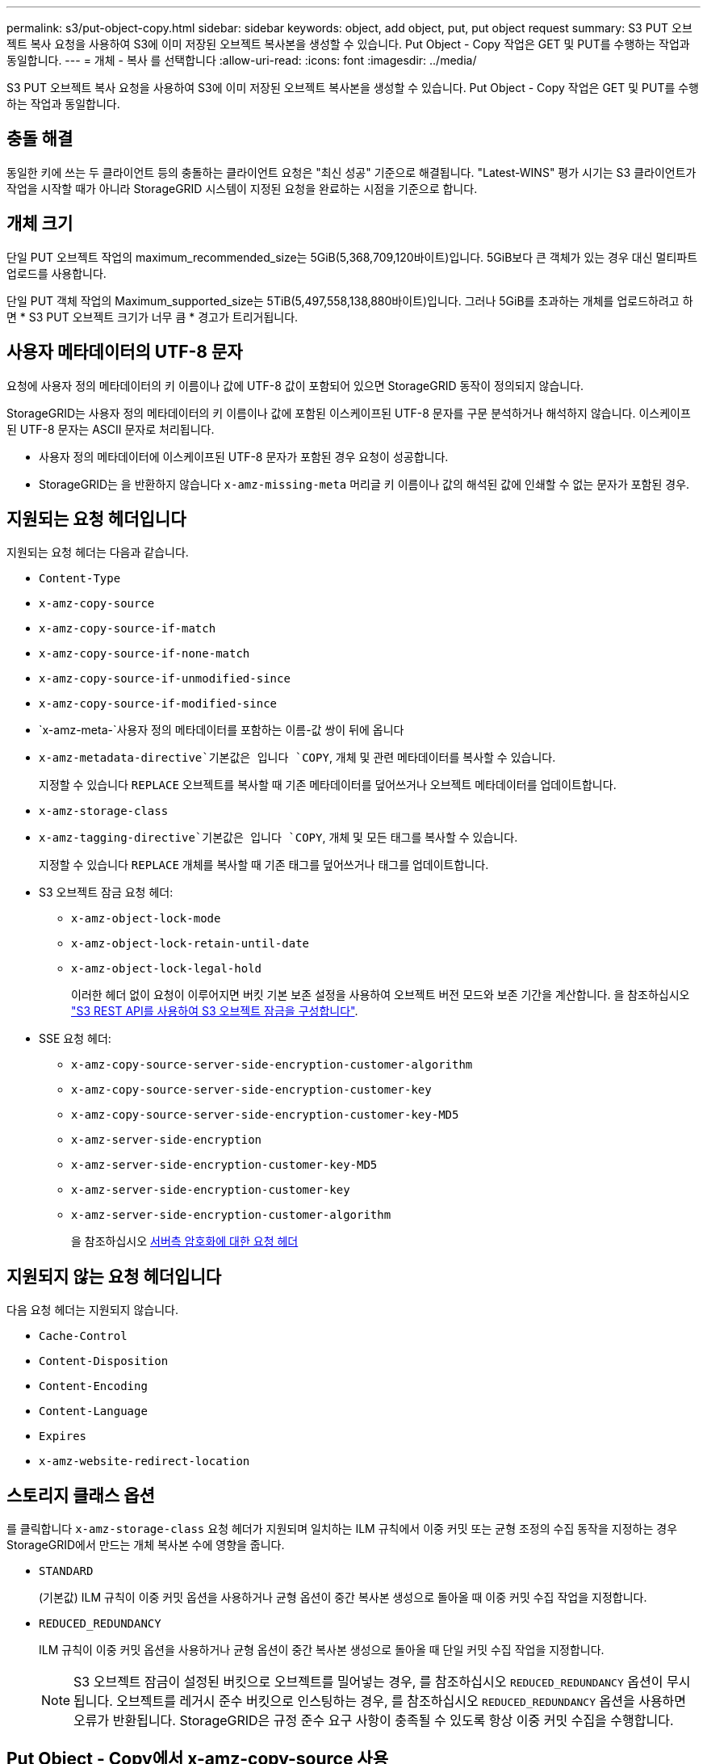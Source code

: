 ---
permalink: s3/put-object-copy.html 
sidebar: sidebar 
keywords: object, add object, put, put object request 
summary: S3 PUT 오브젝트 복사 요청을 사용하여 S3에 이미 저장된 오브젝트 복사본을 생성할 수 있습니다. Put Object - Copy 작업은 GET 및 PUT를 수행하는 작업과 동일합니다. 
---
= 개체 - 복사 를 선택합니다
:allow-uri-read: 
:icons: font
:imagesdir: ../media/


[role="lead"]
S3 PUT 오브젝트 복사 요청을 사용하여 S3에 이미 저장된 오브젝트 복사본을 생성할 수 있습니다. Put Object - Copy 작업은 GET 및 PUT를 수행하는 작업과 동일합니다.



== 충돌 해결

동일한 키에 쓰는 두 클라이언트 등의 충돌하는 클라이언트 요청은 "최신 성공" 기준으로 해결됩니다. "Latest-WINS" 평가 시기는 S3 클라이언트가 작업을 시작할 때가 아니라 StorageGRID 시스템이 지정된 요청을 완료하는 시점을 기준으로 합니다.



== 개체 크기

단일 PUT 오브젝트 작업의 maximum_recommended_size는 5GiB(5,368,709,120바이트)입니다. 5GiB보다 큰 객체가 있는 경우 대신 멀티파트 업로드를 사용합니다.

단일 PUT 객체 작업의 Maximum_supported_size는 5TiB(5,497,558,138,880바이트)입니다. 그러나 5GiB를 초과하는 개체를 업로드하려고 하면 * S3 PUT 오브젝트 크기가 너무 큼 * 경고가 트리거됩니다.



== 사용자 메타데이터의 UTF-8 문자

요청에 사용자 정의 메타데이터의 키 이름이나 값에 UTF-8 값이 포함되어 있으면 StorageGRID 동작이 정의되지 않습니다.

StorageGRID는 사용자 정의 메타데이터의 키 이름이나 값에 포함된 이스케이프된 UTF-8 문자를 구문 분석하거나 해석하지 않습니다. 이스케이프된 UTF-8 문자는 ASCII 문자로 처리됩니다.

* 사용자 정의 메타데이터에 이스케이프된 UTF-8 문자가 포함된 경우 요청이 성공합니다.
* StorageGRID는 을 반환하지 않습니다 `x-amz-missing-meta` 머리글 키 이름이나 값의 해석된 값에 인쇄할 수 없는 문자가 포함된 경우.




== 지원되는 요청 헤더입니다

지원되는 요청 헤더는 다음과 같습니다.

* `Content-Type`
* `x-amz-copy-source`
* `x-amz-copy-source-if-match`
* `x-amz-copy-source-if-none-match`
* `x-amz-copy-source-if-unmodified-since`
* `x-amz-copy-source-if-modified-since`
* `x-amz-meta-`사용자 정의 메타데이터를 포함하는 이름-값 쌍이 뒤에 옵니다
* `x-amz-metadata-directive`기본값은 입니다 `COPY`, 개체 및 관련 메타데이터를 복사할 수 있습니다.
+
지정할 수 있습니다 `REPLACE` 오브젝트를 복사할 때 기존 메타데이터를 덮어쓰거나 오브젝트 메타데이터를 업데이트합니다.

* `x-amz-storage-class`
* `x-amz-tagging-directive`기본값은 입니다 `COPY`, 개체 및 모든 태그를 복사할 수 있습니다.
+
지정할 수 있습니다 `REPLACE` 개체를 복사할 때 기존 태그를 덮어쓰거나 태그를 업데이트합니다.

* S3 오브젝트 잠금 요청 헤더:
+
** `x-amz-object-lock-mode`
** `x-amz-object-lock-retain-until-date`
** `x-amz-object-lock-legal-hold`
+
이러한 헤더 없이 요청이 이루어지면 버킷 기본 보존 설정을 사용하여 오브젝트 버전 모드와 보존 기간을 계산합니다. 을 참조하십시오 link:../s3/use-s3-api-for-s3-object-lock.html["S3 REST API를 사용하여 S3 오브젝트 잠금을 구성합니다"].



* SSE 요청 헤더:
+
** `x-amz-copy-source​-server-side​-encryption​-customer-algorithm`
** `x-amz-copy-source​-server-side-encryption-customer-key`
** `x-amz-copy-source​-server-side-encryption-customer-key-MD5`
** `x-amz-server-side-encryption`
** `x-amz-server-side-encryption-customer-key-MD5`
** `x-amz-server-side-encryption-customer-key`
** `x-amz-server-side-encryption-customer-algorithm`
+
을 참조하십시오 <<서버측 암호화에 대한 요청 헤더>>







== 지원되지 않는 요청 헤더입니다

다음 요청 헤더는 지원되지 않습니다.

* `Cache-Control`
* `Content-Disposition`
* `Content-Encoding`
* `Content-Language`
* `Expires`
* `x-amz-website-redirect-location`




== 스토리지 클래스 옵션

를 클릭합니다 `x-amz-storage-class` 요청 헤더가 지원되며 일치하는 ILM 규칙에서 이중 커밋 또는 균형 조정의 수집 동작을 지정하는 경우 StorageGRID에서 만드는 개체 복사본 수에 영향을 줍니다.

* `STANDARD`
+
(기본값) ILM 규칙이 이중 커밋 옵션을 사용하거나 균형 옵션이 중간 복사본 생성으로 돌아올 때 이중 커밋 수집 작업을 지정합니다.

* `REDUCED_REDUNDANCY`
+
ILM 규칙이 이중 커밋 옵션을 사용하거나 균형 옵션이 중간 복사본 생성으로 돌아올 때 단일 커밋 수집 작업을 지정합니다.

+

NOTE: S3 오브젝트 잠금이 설정된 버킷으로 오브젝트를 밀어넣는 경우, 를 참조하십시오 `REDUCED_REDUNDANCY` 옵션이 무시됩니다. 오브젝트를 레거시 준수 버킷으로 인스팅하는 경우, 를 참조하십시오 `REDUCED_REDUNDANCY` 옵션을 사용하면 오류가 반환됩니다. StorageGRID은 규정 준수 요구 사항이 충족될 수 있도록 항상 이중 커밋 수집을 수행합니다.





== Put Object - Copy에서 x-amz-copy-source 사용

소스 버킷과 키가 에 지정된 경우 `x-amz-copy-source` 헤더 는 대상 버킷 및 키와 다르며 소스 오브젝트 데이터의 복제본이 대상에 기록됩니다.

소스 및 대상이 일치하면, 및 입니다 `x-amz-metadata-directive` 머리글은 로 지정됩니다 `REPLACE`오브젝트의 메타데이터는 요청에 제공된 메타데이터 값으로 업데이트됩니다. 이 경우 StorageGRID는 오브젝트를 다시 수집하지 않습니다. 여기에는 두 가지 중요한 결과가 있습니다.

* Put Object-Copy를 사용하여 기존 개체를 현재 위치에서 암호화하거나 기존 개체의 암호화를 변경할 수 없습니다. 를 공급하는 경우 `x-amz-server-side-encryption` 머리글 또는 을 선택합니다 `x-amz-server-side-encryption-customer-algorithm` header, StorageGRID가 요청을 거부하고 반환합니다 `XNotImplemented`.
* 일치하는 ILM 규칙에 지정된 Ingest 동작 옵션은 사용되지 않습니다. ILM이 정상적인 백그라운드 ILM 프로세스에 의해 다시 평가될 때 업데이트로 인해 트리거되는 개체 배치에 대한 모든 변경 사항이 발생합니다.
+
즉, ILM 규칙이 수집 동작에 Strict 옵션을 사용하는 경우 필요한 개체 배치를 만들 수 없는 경우(예: 새로 필요한 위치를 사용할 수 없음) 작업이 수행되지 않습니다. 업데이트된 오브젝트는 필요한 배치가 가능할 때까지 현재 위치를 유지합니다.





== 서버측 암호화에 대한 요청 헤더

서버 측 암호화를 사용하는 경우 소스 개체가 암호화되었는지 여부 및 대상 개체를 암호화할 계획인지에 따라 요청 헤더가 제공됩니다.

* 소스 객체가 SSE-C(customer-provided key)를 사용하여 암호화된 경우, 객체를 해독한 다음 복사할 수 있도록 객체 복사 요청(Put Object-Copy request)에 다음 세 개의 헤더를 포함해야 합니다.
+
** `x-amz-copy-source​-server-side​-encryption​-customer-algorithm`을 지정합니다 `AES256`.
** `x-amz-copy-source​-server-side-encryption-customer-key`: 소스 객체를 만들 때 제공한 암호화 키를 지정합니다.
** `x-amz-copy-source​-server-side-encryption-customer-key-MD5`: 소스 개체를 만들 때 제공한 MD5 다이제스트를 지정합니다.


* 제공 및 관리하는 고유 키를 사용하여 대상 개체(복사본)를 암호화하려면 다음 세 개의 머리글을 포함합니다.
+
** `x-amz-server-side-encryption-customer-algorithm`을 지정합니다 `AES256`.
** `x-amz-server-side-encryption-customer-key`: 대상 오브젝트의 새 암호화 키를 지정합니다.
** `x-amz-server-side-encryption-customer-key-MD5`: 새 암호화 키의 MD5 다이제스트를 지정합니다.


+

IMPORTANT: 제공한 암호화 키는 저장되지 않습니다. 암호화 키를 분실하면 해당 개체가 손실됩니다. 고객이 제공한 키를 사용하여 오브젝트 데이터를 보호하기 전에 의 고려 사항을 검토하십시오 link:using-server-side-encryption.html["서버 측 암호화 사용"].

* SSE(StorageGRID)에서 관리되는 고유 키로 대상 객체(사본)를 암호화하려면 객체 복사 요청(Put Object-Copy request)에 이 헤더를 포함시킵니다.
+
** `x-amz-server-side-encryption`
+

NOTE: 를 클릭합니다 `server-side-encryption` 개체의 값을 업데이트할 수 없습니다. 대신 새 로 복사본을 만듭니다 `server-side-encryption` 값 사용 `x-amz-metadata-directive`: `REPLACE`.







== 버전 관리

소스 버킷의 버전이 있는 경우 를 사용할 수 있습니다 `x-amz-copy-source` Header - 개체의 최신 버전을 복사합니다. 특정 버전의 개체를 복사하려면 을 사용하여 복사할 버전을 명시적으로 지정해야 합니다 `versionId` 하위 리소스. 대상 버킷의 버전이 지정된 경우 생성된 버전이 에서 반환됩니다 `x-amz-version-id` 응답 헤더. 타겟 버킷에 대한 버전 관리가 일시 중지된 경우 `x-amz-version-id` ""null"" 값을 반환합니다.

.관련 정보
link:../ilm/index.html["ILM을 사용하여 개체를 관리합니다"]

link:s3-operations-tracked-in-audit-logs.html["S3 작업이 감사 로그에서 추적되었습니다"]

link:put-object.html["개체 를 넣습니다"]
